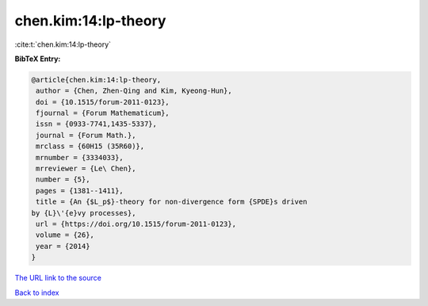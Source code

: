 chen.kim:14:lp-theory
=====================

:cite:t:`chen.kim:14:lp-theory`

**BibTeX Entry:**

.. code-block:: bibtex

   @article{chen.kim:14:lp-theory,
    author = {Chen, Zhen-Qing and Kim, Kyeong-Hun},
    doi = {10.1515/forum-2011-0123},
    fjournal = {Forum Mathematicum},
    issn = {0933-7741,1435-5337},
    journal = {Forum Math.},
    mrclass = {60H15 (35R60)},
    mrnumber = {3334033},
    mrreviewer = {Le\ Chen},
    number = {5},
    pages = {1381--1411},
    title = {An {$L_p$}-theory for non-divergence form {SPDE}s driven
   by {L}\'{e}vy processes},
    url = {https://doi.org/10.1515/forum-2011-0123},
    volume = {26},
    year = {2014}
   }
`The URL link to the source <ttps://doi.org/10.1515/forum-2011-0123}>`_


`Back to index <../By-Cite-Keys.html>`_
